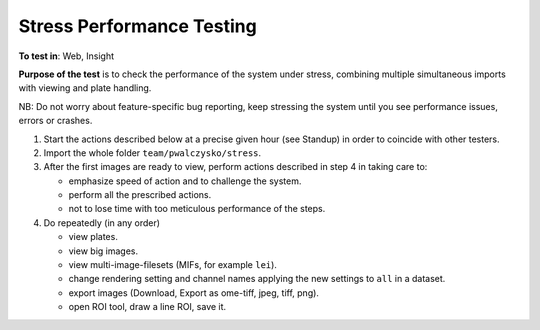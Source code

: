 Stress Performance Testing
============================



**To test in**: Web, Insight

**Purpose of the test** is to check the performance of the system under stress, combining multiple simultaneous imports with viewing and plate handling.

NB: Do not worry about feature-specific bug reporting, keep stressing the system until you see performance issues, errors or crashes.

#. Start the actions described below at a precise given hour (see Standup) in order to coincide with other testers.

#. Import the whole folder ``team/pwalczysko/stress``.

#. After the first images are ready to view, perform actions described in step 4 in taking care to: 
   
   - emphasize speed of action and to challenge the system. 
   - perform all the prescribed actions.
   - not to lose time with too meticulous performance of the steps.

#. Do repeatedly (in any order)

   - view plates.
   - view big images.
   - view multi-image-filesets (MIFs, for example ``lei``).
   - change rendering setting and channel names applying the new settings to ``all`` in a dataset.
   - export images (Download, Export as ome-tiff, jpeg, tiff, png).
   - open ROI tool, draw a line ROI, save it.


